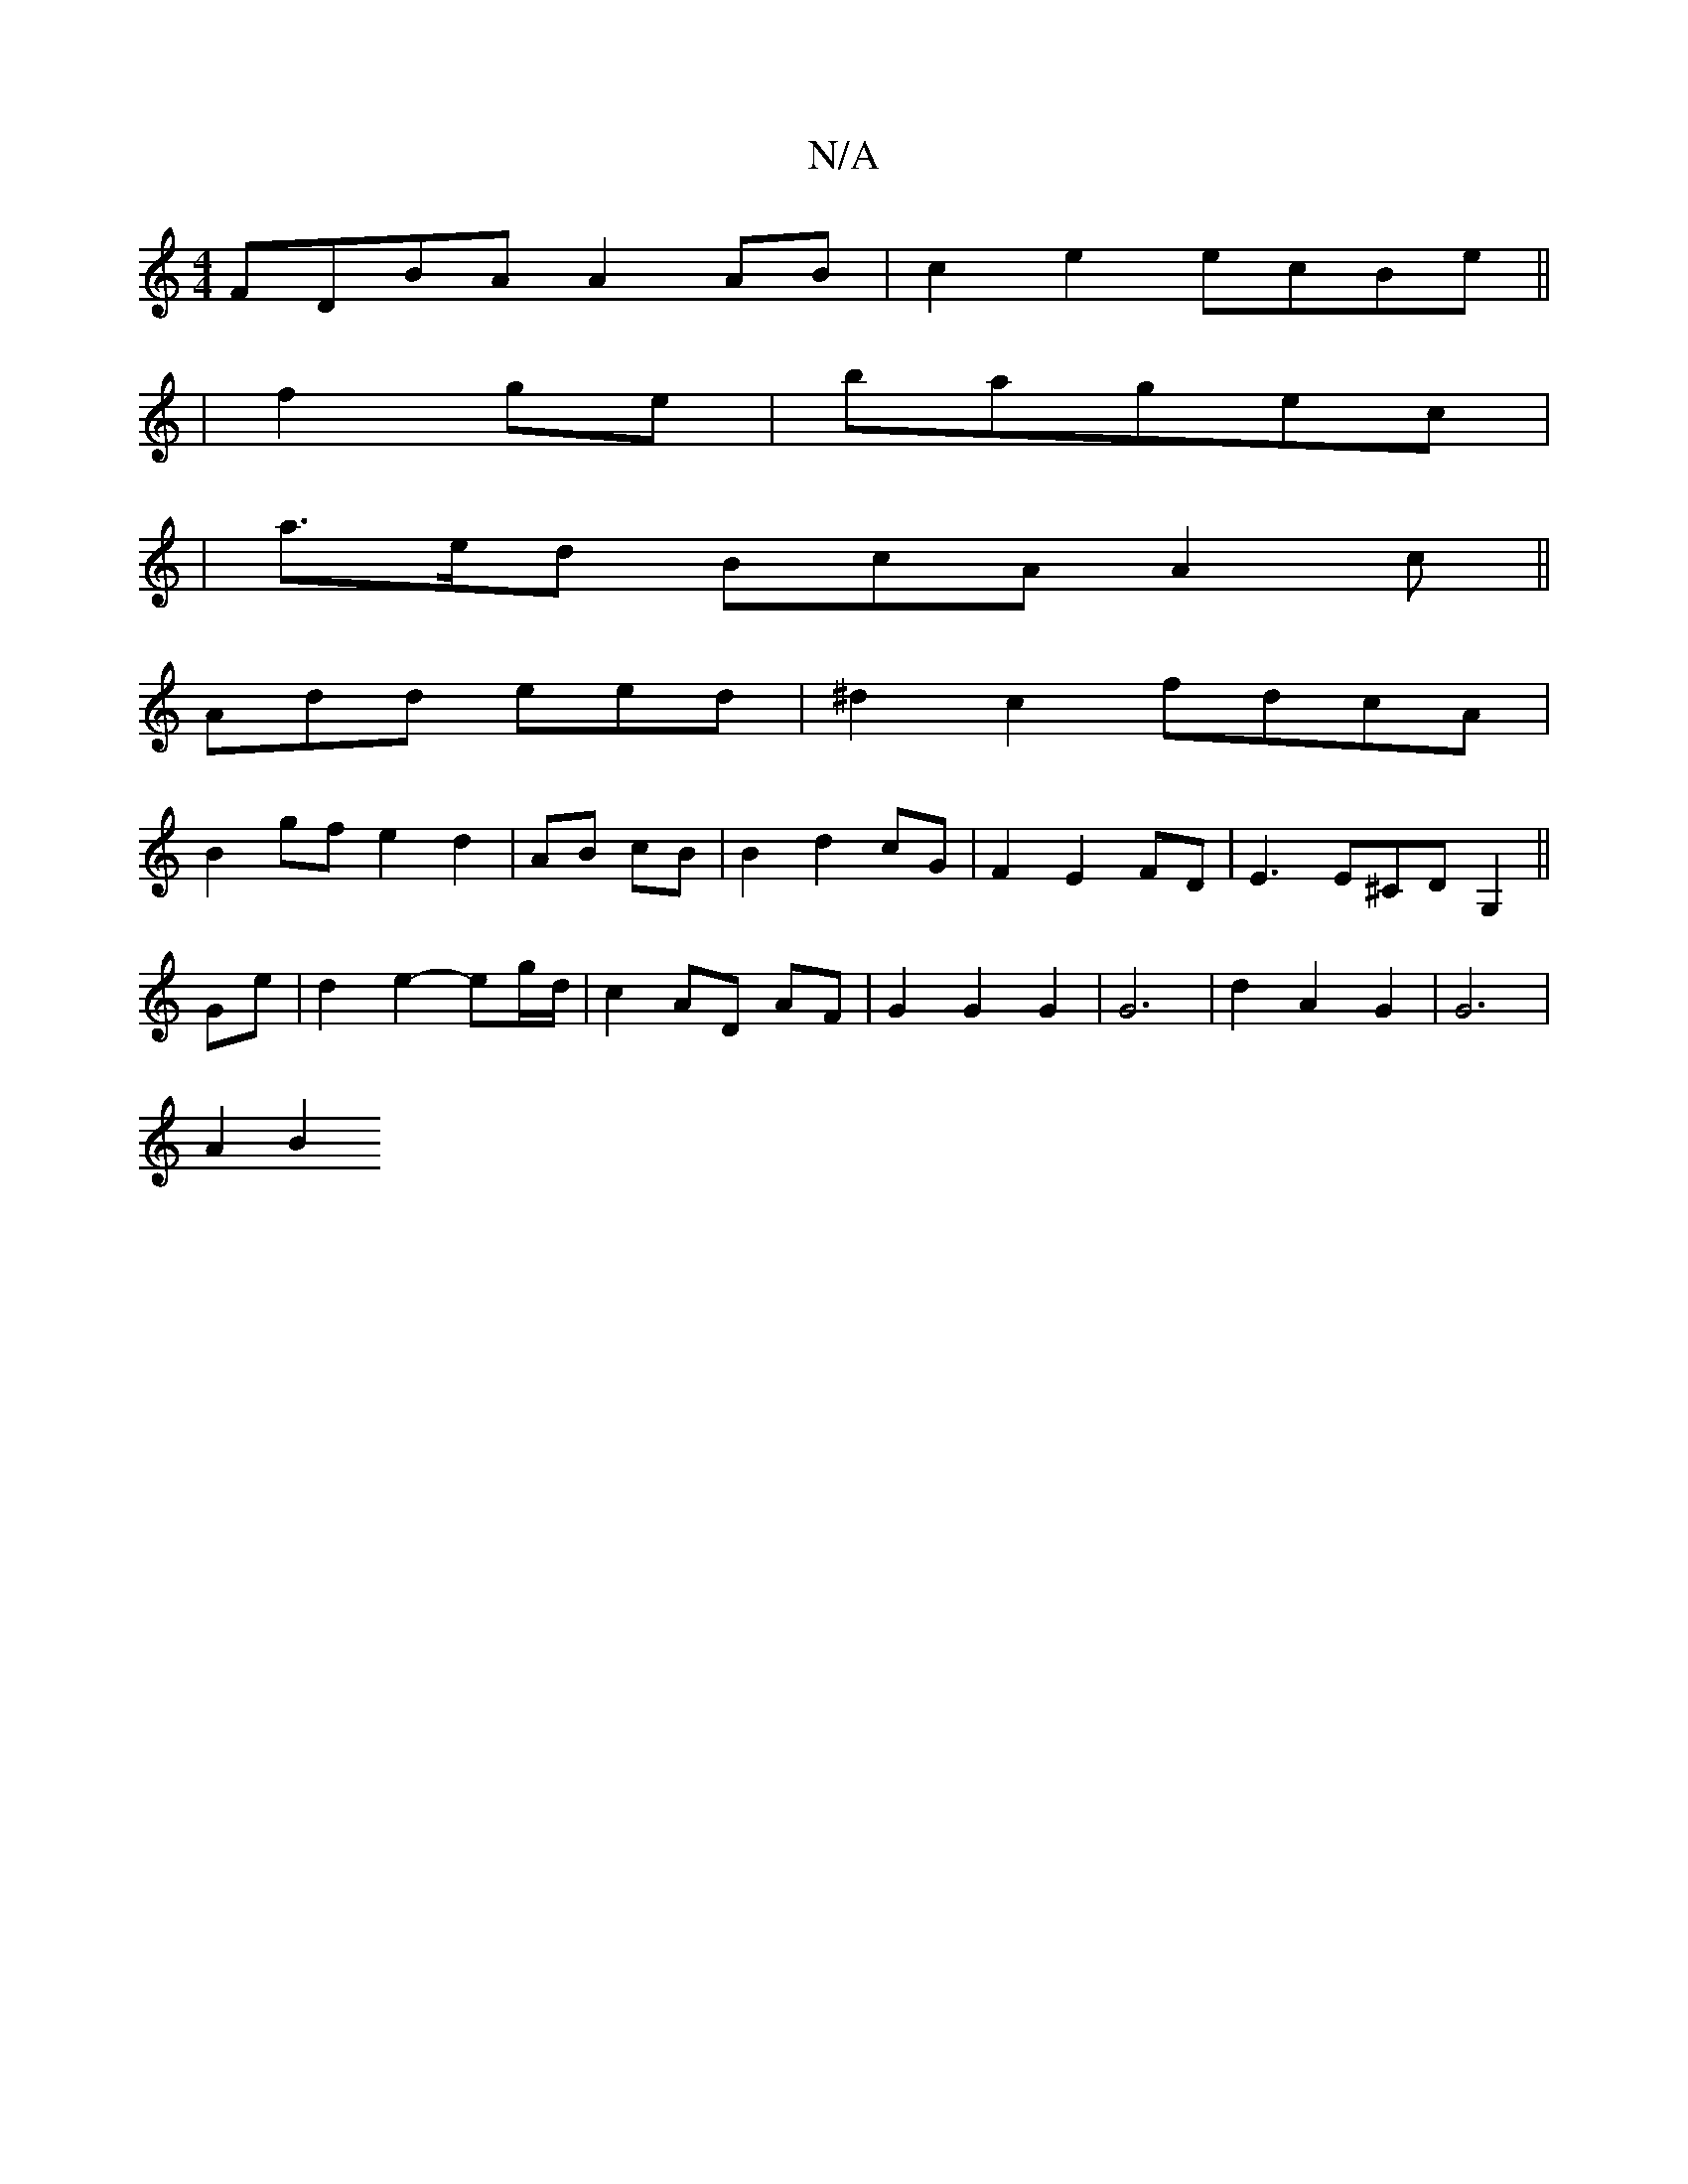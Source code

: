 X:1
T:N/A
M:4/4
R:N/A
K:Cmajor
FDBA A2 AB|c2 e2 ecBe||
|f2 ge|bagec|
|a>ed BcA A2c||
Add eed | ^d2 c2 fdcA|
B2 gf e2 d2|AB cB| B2 d2 cG | F2 E2 FD | E3 E^CD G,2 ||
Ge | d2e2- eg/d/ | c2 AD AF | G2 G2 G2 | G6 | d2 A2 G2 | G6 |
A2 B2
